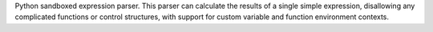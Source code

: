 Python sandboxed expression parser.
This parser can calculate the results of a single simple expression,
disallowing any complicated functions or control structures, with support for
custom variable and function environment contexts.

